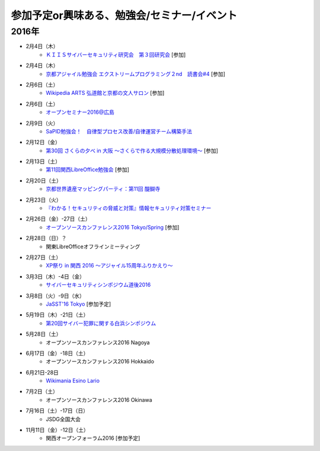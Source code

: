参加予定or興味ある、勉強会/セミナー/イベント
=====================================================

2016年
^^^^^^

* 2月4日（木）
   * `ＫＩＩＳサイバーセキュリティ研究会　第３回研究会 <https://secure.kiis.or.jp/cybersecurity/event.html>`_ [参加]

* 2月4日（木）
   * `京都アジャイル勉強会 エクストリームプログラミング２nd　読書会#4 <http://connpass.com/event/25149/>`_ [参加]

* 2月6日（土）
   * `Wikipedia ARTS 弘道館と京都の文人サロン <https://artlogue.doorkeeper.jp/events/36855>`_ [参加]

* 2月6日（土）
   * `オープンセミナー2016@広島 <https://osh-web.doorkeeper.jp/events/35060>`_

* 2月9日（火）
   * `SaPID勉強会！　自律型プロセス改善/自律運営チーム構築手法 <http://kokucheese.com/event/index/370779/>`_

* 2月12日（金）
   * `第30回 さくらの夕べ in 大阪 ～さくらで作る大規模分散処理環境～ <https://sakura.doorkeeper.jp/events/37468>`_ [参加]

* 2月13日（土）
   * `第11回関西LibreOffice勉強会 <http://connpass.com/event/26419/>`_ [参加]

* 2月20日（土）
   * `京都世界遺産マッピングパーティ：第11回 醍醐寺 <https://openstreetmap.doorkeeper.jp/events/37721>`_

* 2月23日（火）
   * `『わかる！セキュリティの脅威と対策』情報セキュリティ対策セミナー <https://www.ksisnet.com/info/seminar20160223/>`_

* 2月26日（金）-27日（土）
   * `オープンソースカンファレンス2016 Tokyo/Spring <http://www.ospn.jp/osc2016-spring/>`_ [参加]

* 2月28日（日）？
   * 関東LibreOfficeオフラインミーティング

* 2月27日（土）
   * `XP祭り in 関西 2016 〜アジャイル15周年ふりかえり〜 <https://xpjug.doorkeeper.jp/events/35127>`_

* 3月3日（木）-4日（金）
   * `サイバーセキュリティシンポジウム道後2016 <http://sec-dogo.jp/>`_

* 3月8日（火）-9日（水）
   * `JaSST'16 Tokyo <http://jasst.jp/symposium/jasst16tokyo.html>`_ [参加予定]

* 5月19日（木）-21日（土）
   * `第20回サイバー犯罪に関する白浜シンポジウム <http://www.riis.or.jp/symposium20/outline/>`_

* 5月28日（土）
   * オープンソースカンファレンス2016 Nagoya

* 6月17日（金）-18日（土）
   * オープンソースカンファレンス2016 Hokkaido

* 6月21日-28日
   * `Wikimania Esino Lario <https://wikimania2016.wikimedia.org/wiki/Main_Page>`_

* 7月2日（土）
   * オープンソースカンファレンス2016 Okinawa

* 7月16日（土）-17日（日）
   * JSDG全国大会

* 11月11日（金）-12日（土）
   * 関西オープンフォーラム2016 [参加予定]

